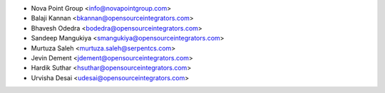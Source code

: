 * Nova Point Group <info@novapointgroup.com>
* Balaji Kannan <bkannan@opensourceintegrators.com>
* Bhavesh Odedra <bodedra@opensourceintegrators.com>
* Sandeep Mangukiya <smangukiya@opensourceintegrators.com>
* Murtuza Saleh <murtuza.saleh@serpentcs.com>
* Jevin Dement <jdement@opensourceintegrators.com>
* Hardik Suthar <hsuthar@opensourceintegrators.com>
* Urvisha Desai <udesai@opensourceintegrators.com>

